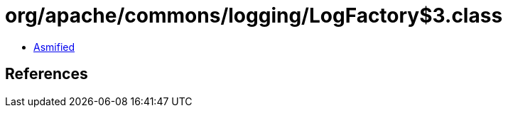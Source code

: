 = org/apache/commons/logging/LogFactory$3.class

 - link:LogFactory$3-asmified.java[Asmified]

== References

